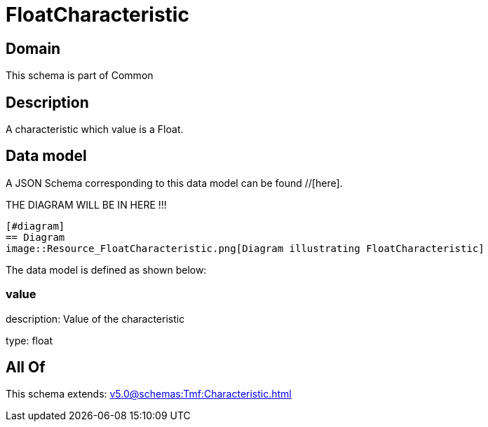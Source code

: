 = FloatCharacteristic

[#domain]
== Domain

This schema is part of Common

[#description]
== Description
A characteristic which value is a Float.


[#data_model]
== Data model

A JSON Schema corresponding to this data model can be found //[here].

THE DIAGRAM WILL BE IN HERE !!!

            [#diagram]
            == Diagram
            image::Resource_FloatCharacteristic.png[Diagram illustrating FloatCharacteristic]
            

The data model is defined as shown below:


=== value
description: Value of the characteristic

type: float


[#all_of]
== All Of

This schema extends: xref:v5.0@schemas:Tmf:Characteristic.adoc[]
